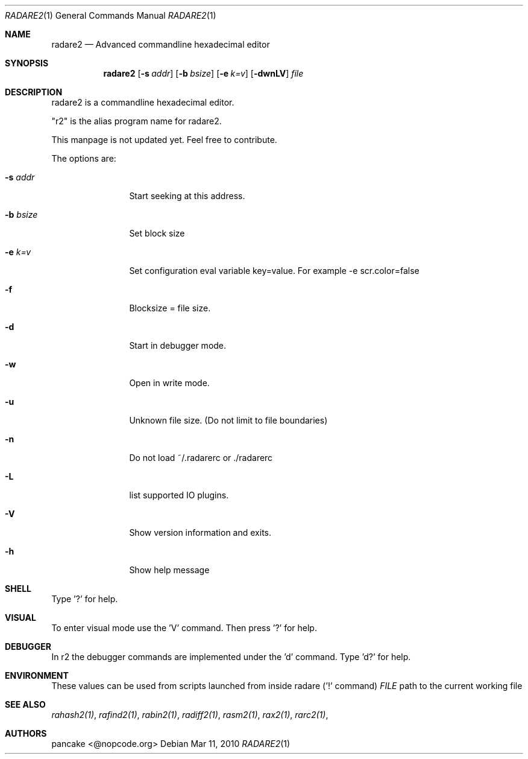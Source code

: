 .Dd Mar 11, 2010
.Dt RADARE2 1
.Os
.Sh NAME
.Nm radare2
.Nd Advanced commandline hexadecimal editor
.Sh SYNOPSIS
.Nm radare2
.Op Fl s Ar addr
.Op Fl b Ar bsize
.Op Fl e Ar k=v
.Op Fl dwnLV
.Ar file
.Sh DESCRIPTION
radare2 is a commandline hexadecimal editor.
.Pp
"r2" is the alias program name for radare2.
.Pp
This manpage is not updated yet. Feel free to contribute.
.Pp
The options are:
.Bl -tag -width Fl
.It Fl s Ar addr
Start seeking at this address.
.It Fl b Ar bsize
Set block size
.It Fl e Ar k=v
Set configuration eval variable key=value. For example -e scr.color=false
.It Fl f
Blocksize = file size.
.It Fl d
Start in debugger mode.
.It Fl w
Open in write mode.
.It Fl u
Unknown file size. (Do not limit to file boundaries)
.It Fl n
Do not load ~/.radarerc or ./radarerc
.It Fl L
list supported IO plugins.
.It Fl V
Show version information and exits.
.It Fl h
Show help message
.El
.Sh SHELL
Type '?' for help.
.Pp
.Sh VISUAL
To enter visual mode use the 'V' command. Then press '?' for help.
.Sh DEBUGGER
In r2 the debugger commands are implemented under the 'd' command. Type 'd?' for help.
.Sh ENVIRONMENT
These values can be used from scripts launched from inside radare ('!' command)
.Ar FILE
path to the current working file 
.Sh SEE ALSO
.Pp
.Xr rahash2(1) ,
.Xr rafind2(1) ,
.Xr rabin2(1) ,
.Xr radiff2(1) ,
.Xr rasm2(1) ,
.Xr rax2(1) ,
.Xr rarc2(1) ,
.Sh AUTHORS
.Pp
pancake <@nopcode.org>
